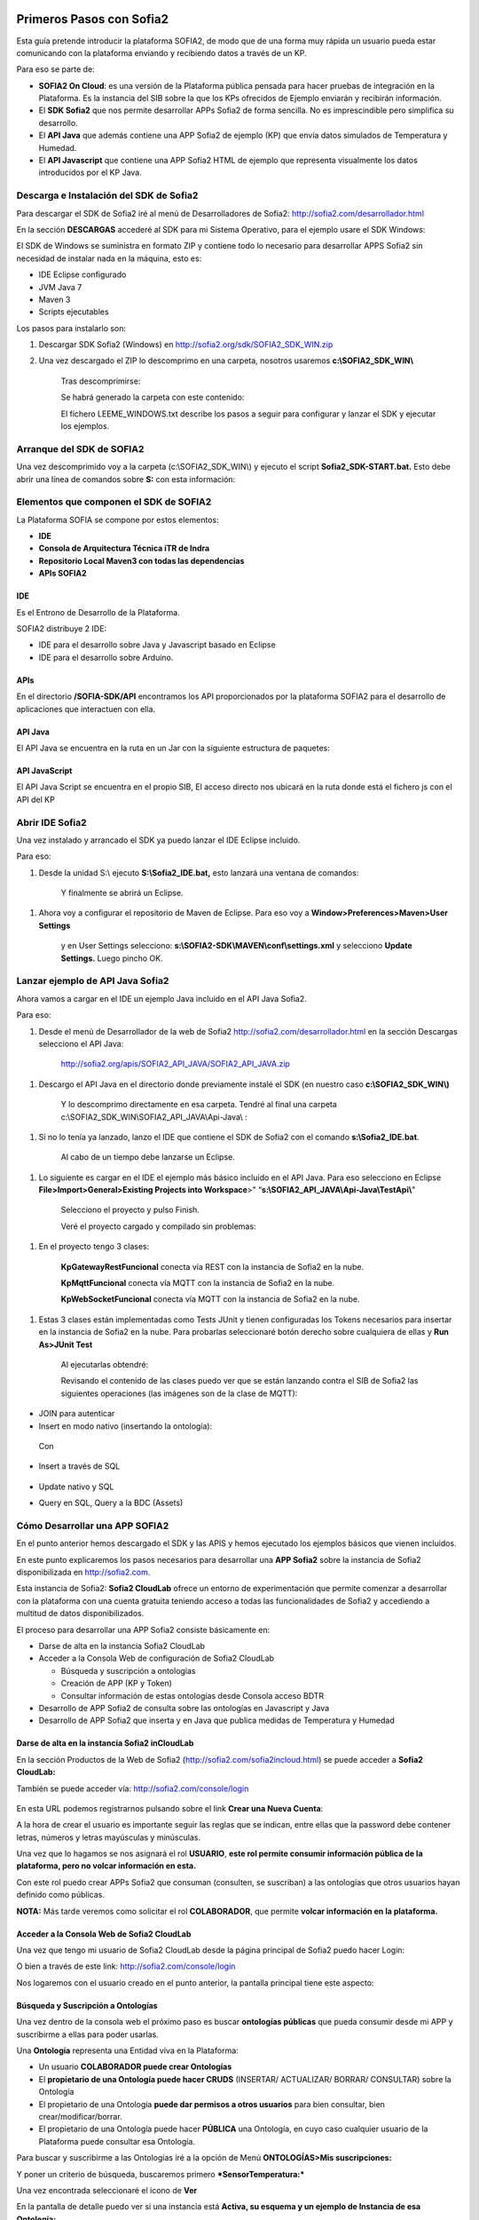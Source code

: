 .. figure::  ./../../images/logo_sofia2_grande.png
 :align:   center
 

Primeros Pasos con Sofia2
=========================

Esta guía pretende introducir la plataforma SOFIA2, de modo que de una forma muy rápida un usuario pueda estar comunicando con la plataforma enviando y recibiendo datos a través de un KP.

Para eso se parte de:

-  **SOFIA2 On Cloud**: es una versión de la Plataforma pública pensada para hacer pruebas de integración en la Plataforma. Es la instancia del SIB sobre la que los KPs ofrecidos de Ejemplo enviarán y recibirán información.

-  El **SDK Sofia2** que nos permite desarrollar APPs Sofia2 de forma sencilla. No es imprescindible pero simplifica su desarrollo.

-  El **API Java** que además contiene una APP Sofia2 de ejemplo (KP) que envía datos simulados de Temperatura y Humedad.

-  El **API Javascript** que contiene una APP Sofia2 HTML de ejemplo que representa visualmente los datos introducidos por el KP Java.


Descarga e Instalación del  SDK de Sofia2
-----------------------------------------

Para descargar el SDK de Sofia2 iré al menú de Desarrolladores de Sofia2: `http://sofia2.com/desarrollador.html <http://sofia2.com/desarrollador.html>`__

|image2|

En la sección **DESCARGAS** accederé al SDK para mi Sistema Operativo, para el ejemplo usare el SDK Windows:

|image3|

El SDK de Windows se suministra en formato ZIP y contiene todo lo necesario para desarrollar APPS Sofia2 sin necesidad de instalar nada en la máquina, esto es:

-  IDE Eclipse configurado

-  JVM Java 7

-  Maven 3

-  Scripts ejecutables

Los pasos para instalarlo son:

1. Descargar SDK Sofia2 (Windows) en `http://sofia2.org/sdk/SOFIA2\_SDK\_WIN.zip <http://sofia2.org/sdk/SOFIA2_SDK_WIN.zip>`__

2. Una vez descargado el ZIP lo descomprimo en una carpeta, nosotros usaremos **c:\\SOFIA2\_SDK\_WIN\\**

    |image4|

    Tras descomprimirse:

    |image5|

    Se habrá generado la carpeta con este contenido:

    |image6|

    El fichero LEEME\_WINDOWS.txt describe los pasos a seguir para configurar y lanzar el SDK y ejecutar los ejemplos.


Arranque del SDK de SOFIA2
--------------------------

Una vez descomprimido voy a la carpeta (c:\\SOFIA2\_SDK\_WIN\\) y ejecuto el script **Sofia2\_SDK-START.bat.** Esto debe abrir una línea de comandos sobre **S:** con esta información:

    |image7|


Elementos que componen el SDK de SOFIA2
---------------------------------------

La Plataforma SOFIA se compone por estos elementos:

-  **IDE**

-  **Consola de Arquitectura Técnica iTR de Indra**

-  **Repositorio Local Maven3 con todas las dependencias**

-  **APIs SOFIA2**

IDE 
^^^

Es el Entrono de Desarrollo de la Plataforma.

SOFIA2 distribuye 2 IDE:

-  IDE para el desarrollo sobre Java y Javascript basado en Eclipse

-  IDE para el desarrollo sobre Arduino.


APIs
^^^^

En el directorio **/SOFIA-SDK/API** encontramos los API proporcionados por la plataforma SOFIA2 para el desarrollo de aplicaciones que interactuen con ella.


API Java
^^^^^^^^

El API Java se encuentra en la ruta |image30-APIJAVA| en un Jar |image31-APIJAVA|\ con la siguiente estructura de paquetes:

|image32-APIJAVA|


API JavaScript
^^^^^^^^^^^^^^

El API Java Script se encuentra en el propio SIB, El acceso directo |image34-APIJS|\ nos ubicará en la ruta |image35-APIJS|\ donde está el fichero js con el API del KP |image36-APIJS|



Abrir IDE Sofia2
----------------

Una vez instalado y arrancado el SDK ya puedo lanzar el IDE Eclipse incluido.

Para eso:

1. Desde la unidad S:\\ ejecuto **S:\\Sofia2\_IDE.bat,** esto lanzará una ventana de comandos:

    |image8|

    Y finalmente se abrirá un Eclipse.

    |image9|

1. Ahora voy a configurar el repositorio de Maven de Eclipse. Para eso voy a **Window>Preferences>Maven>User Settings**

    |image10|

    y en User Settings selecciono: **s:\\SOFIA2-SDK\\MAVEN\\conf\\settings.xml** y selecciono **Update Settings.** Luego pincho OK.


Lanzar ejemplo de API Java Sofia2
---------------------------------

Ahora vamos a cargar en el IDE un ejemplo Java incluido en el API Java Sofia2.

Para eso:

1. Desde el menú de Desarrollador de la web de Sofia2 `http://sofia2.com/desarrollador.html <http://sofia2.com/desarrollador.html>`__ en la sección Descargas selecciono el API Java:

    `http://sofia2.org/apis/SOFIA2\_API\_JAVA/SOFIA2\_API\_JAVA.zip <http://sofia2.org/apis/SOFIA2_API_JAVA/SOFIA2_API_JAVA.zip>`__

1. Descargo el API Java en el directorio donde previamente instalé el SDK (en nuestro caso **c:\\SOFIA2\_SDK\_WIN\\)**

    |image11|

    Y lo descomprimo directamente en esa carpeta. Tendré al final una carpeta c:\\SOFIA2\_SDK\_WIN\\SOFIA2\_API\_JAVA\\Api-Java\\ :

    |image12|

1. Si no lo tenía ya lanzado, lanzo el IDE que contiene el SDK de Sofia2 con el comando **s:\\Sofia2\_IDE.bat**.

    Al cabo de un tiempo debe lanzarse un Eclipse.

    |image13|

1. Lo siguiente es cargar en el IDE el ejemplo más básico incluido en el API Java. Para eso selecciono en Eclipse **File>Import>General>Existing Projects into Workspace**>" “\ **s:\\SOFIA2\_API\_JAVA\\Api-Java\\TestApi\\**"

    |image14|

    Selecciono el proyecto y pulso Finish.

    Veré el proyecto cargado y compilado sin problemas:

    |image15|

1. En el proyecto tengo 3 clases:

    |image16|

    **KpGatewayRestFuncional** conecta vía REST con la instancia de Sofia2 en la nube.

    **KpMqttFuncional** conecta vía MQTT con la instancia de Sofia2 en la nube.

    **KpWebSocketFuncional** conecta vía MQTT con la instancia de Sofia2 en la nube.

1. Estas 3 clases están implementadas como Tests JUnit y tienen configuradas los Tokens necesarios para insertar en la instancia de Sofia2 en la nube. Para probarlas seleccionaré botón derecho sobre cualquiera de ellas y **Run As>JUnit Test**

    |image17|

    Al ejecutarlas obtendré:

    |image18|

    Revisando el contenido de las clases puedo ver que se están lanzando contra el SIB de Sofia2 las siguientes operaciones (las imágenes son de la clase de MQTT):

-  JOIN para autenticar

-  Insert en modo nativo (insertando la ontología):

|image19|

    Con

    |image20|

-  Insert a través de SQL

    |image21|

-  Update nativo y SQL

-  Query en SQL, Query a la BDC (Assets)


Cómo Desarrollar una APP SOFIA2
-------------------------------

En el punto anterior hemos descargado el SDK y las APIS y hemos ejecutado los ejemplos básicos que vienen incluidos.

En este punto explicaremos los pasos necesarios para desarrollar una **APP Sofia2** sobre la instancia de Sofia2 disponibilizada en `http://sofia2.com <http://sofia2.com>`__.

Esta instancia de Sofia2: **Sofia2 CloudLab** ofrece un entorno de experimentación que permite comenzar a desarrollar con la plataforma con una cuenta gratuita teniendo acceso a todas las funcionalidades de Sofia2 y accediendo a multitud de datos disponibilizados.

El proceso para desarrollar una APP Sofia2 consiste básicamente en:

-  Darse de alta en la instancia Sofia2 CloudLab

-  Acceder a la Consola Web de configuración de Sofia2 CloudLab

   -  Búsqueda y suscripción a ontologías

   -  Creación de APP (KP y Token)

   -  Consultar información de estas ontologías desde Consola acceso BDTR

-  Desarrollo de APP Sofia2 de consulta sobre las ontologías en Javascript y Java

-  Desarrollo de APP Sofia2 que inserta y en Java que publica medidas de Temperatura y Humedad

Darse de alta en la instancia Sofia2 inCloudLab
^^^^^^^^^^^^^^^^^^^^^^^^^^^^^^^^^^^^^^^^^^^^^^^

En la sección Productos de la Web de Sofia2 (`http://sofia2.com/sofia2incloud.html <http://sofia2.com/sofia2incloud.html>`__) se puede acceder a **Sofia2 CloudLab:**

|image22|

También se puede acceder vía: `http://sofia2.com/console/login <http://sofia2.com/console/login>`__


.. figure:: ./media/loginSofia2.PNG
 :align:   center

En esta URL podemos registrarnos pulsando sobre el link **Crear una Nueva Cuenta**:

|image23|

A la hora de crear el usuario es importante seguir las reglas que se indican, entre ellas que la password debe contener letras, números y letras mayúsculas y minúsculas.

Una vez que lo hagamos se nos asignará el rol **USUARIO**, **este rol permite consumir información pública de la plataforma, pero no volcar información en esta.**

Con este rol puedo crear APPs Sofia2 que consuman (consulten, se suscriban) a las ontologías que otros usuarios hayan definido como públicas.

**NOTA:** Más tarde veremos como solicitar el rol **COLABORADOR**, que permite **volcar información en la plataforma.**


Acceder a la Consola Web de Sofia2 CloudLab
^^^^^^^^^^^^^^^^^^^^^^^^^^^^^^^^^^^^^^^^^^^

Una vez que tengo mi usuario de Sofia2 CloudLab desde la página principal de Sofia2 puedo hacer Login:

|image25|

O bien a través de este link: `http://sofia2.com/console/login <http://sofia2.com/console/login>`__

Nos logaremos con el usuario creado en el punto anterior, la pantalla principal tiene este aspecto:

|image26|

Búsqueda y Suscripción a Ontologías
^^^^^^^^^^^^^^^^^^^^^^^^^^^^^^^^^^^

Una vez dentro de la consola web el próximo paso es buscar **ontologías públicas** que pueda consumir desde mi APP y suscribirme a ellas para poder usarlas.

Una **Ontología** representa una Entidad viva en la Plataforma:

-  Un usuario **COLABORADOR puede crear Ontologías**

-  El **propietario de una Ontología puede hacer CRUDS** (INSERTAR/ ACTUALIZAR/ BORRAR/ CONSULTAR) sobre la Ontología

-  El propietario de una Ontología **puede dar permisos a otros usuarios** para bien consultar, bien crear/modificar/borrar.

-  El propietario de una Ontología puede hacer **PÚBLICA** una Ontología, en cuyo caso cualquier usuario de la Plataforma puede consultar esa Ontología.

Para buscar y suscribirme a las Ontologías iré a la opción de Menú **ONTOLOGÍAS>Mis suscripciones:**

|image27|

Y poner un criterio de búsqueda, buscaremos primero ***SensorTemperatura:***

|image28|

Una vez encontrada seleccionaré el icono de **Ver** |image29|

En la pantalla de detalle puedo ver si una instancia está **Activa, su esquema y un ejemplo de Instancia de esa Ontología:**

|image30|

Seleccionaré |image31|, la **suscripción** me permitirá usar esta Ontología (consultarla) desde mi APP.

|image32|

En la pantalla principal podré verla:

|image33|

A continuación haré lo mismo sobre la Ontología ***SensorHumedad.***

Creación de un KP
^^^^^^^^^^^^^^^^^

Tras suscribirme a las Ontologías debo crear un KP a través de la Consola Web.

Un KP representa una aplicación Sofia2, o de una forma más precisa **representa una conexión de una aplicación Sofia2 hacia la Plataforma.**

El primero paso es **Crear un KP,** para eso selecciono la opción de menú **KPs/APPs SOFIA2>Mis KPs/APPs:**

|image34|

Desde esta pantalla selecciono |image35|.

Cuando creo un KP debo darle un nombre, descripción y seleccionar las ontologías que se manejarán desde ese KP:

|image36|

Al crearlo me mostrará esta información:

|image37|

Sobre estos datos:

-  El nombre del KP: **KP\_Ejemplo\_Meteo**

-  El **Token de autenticación (**\ d62b89cbb82a44589baad5966aedb0f6) es la información que se necesita para conectar desde una APP Sofia2 con la Plataforma.

   -  Se pueden gestionar los Tokens desde la opción **Mis Tokens** que permite desactivar el token creado, crear nuevos,…

-  La **clave de cifrado** sólo es necesaria si quiero usar XXTEA como protocolo de encriptación, se utiliza en dispositivos que no soportan HTTPS como Arduinos.

Tras esto podré ver el KP creado en Mis KPs, desde esta ventana puedo verlo |image38|, editarlo |image39| o borrarlo |image40|.

|image41|

Creación de una instancia KP
^^^^^^^^^^^^^^^^^^^^^^^^^^^^

Tras la creación de nuestro KP podemos dejar definida una instancia KP a través de la Consola Web.

Una instancia KP identifica al cliente que se va a conectar a la plataforma Sofia2.

Para continuar con la creación de la instancia, seleccionamos la opción de menú **KPs/APPs SOFIA2 > Mis Instancias KP/APP:**

|image42|

Desde esta pantalla pinchamos en las opciones de nuestro KP en el símbolo |image43|.

|image44|\ |image45|

Donde nombraremos la instancia que queremos crear.

|image46|

Al pulsar en el botón |image47|. Obtendremos la siguiente información:

|image48|

Tras esto podremos ver la instancia KP creada en Mis instancias KPs, desde donde podremos borrarla si fuese necesario |image49|.

Si se necesita profundizar en los campos de las instancias KP se puede obtener mas información en la siguiente guía `Consola Web Configuración (Pdf) <http://sofia2.com/docs/SOFIA2-Guia%20de%20Uso%20de%20Consola%20Web.pdf>`__

Consultar información desde Consola acceso BDTR
^^^^^^^^^^^^^^^^^^^^^^^^^^^^^^^^^^^^^^^^^^^^^^^

Desde la Consola accederá a la opción de menú **HERRAMIENTAS>Consola BDTR y BDH.**

Desde esta consola puedo lanzar queries a las ontologías sobre las que tengo permiso:

|image50|

Las consultas pueden hacerse hacia la BDTR (almacena información tiempo real) o BDH (información histórica) y puede hacerse en SQL (recomendado) o en lenguaje nativo.

Si selecciono una Ontología y pincho 2 veces se me carga en el textfield **Query,** pinchando |image51|\ se ejecuta la query:

|image52|

Por cada registro se muestra la información de contexto (KP de inserción, usuario de inserción,…)

|image53|

Y la información de la medida, en nuestro caso coordenadas geográficas donde se registró la medida, el identificador del sensor, la medida y unidad y el momento en el que se realizó.

|image54|

También puedo lanzar consultas con filtros:

|image55|

como esta:

|image56|

Y:

|image57|



Hasta el momento:

-  Nos hemos suscrito a 2 ontologías públicas lo que me permite consultarlas

-  Hemos creado un KP con un Token

-  Hemos consultado la información que existe en la BDTR para las ontologías seleccionadas.

En este paso vamos a crear una APP Sofia2 tanto en Javascript como en Java que me permita consultar la información de estas ontologías, como su objetivo es ser didáctica la construiremos al estilo de la Consola de consultas a la BDTR.

Desarrollo de una APP Sofia2 de consulta en Javascript
^^^^^^^^^^^^^^^^^^^^^^^^^^^^^^^^^^^^^^^^^^^^^^^^^^^^^^

Para el ejemplo de APP Javascript partiremos de un ejemplo muy sencillo que podemos descargar desde: `http://sofia2.com/docs/query\_html.zip <http://sofia2.com/docs/query_html.zip>`__

Lo descargaré a mi unidad s:\\ en la que monté el SDK.

Una vez allí lo descomprimo en una carpeta **s:\\query\_html.**

|image58|

El ejemplo se compone de un único fichero HTML **query.html** que utiliza las librerías Javascript de Sofia2 colgadas en `http://sofia2.com <http://sofia2.com>`__.

Si abrimos el ejemplo encontraremos un interfaz muy básico

|image59|

En el que aparece:

-  **Instancia de KP**: se compone del nombre del KP creado en el punto 4.2. + “:” + un nombre de instancia. En nuestro caso se llama: **KP\_Ejemplo\_Meteo:Instance01 **

-  **Ontología:** es el nombre de la ontología sobre la que realizaré la consulta, debo ser propietario de esta o estar suscrito a ella como es mi caso

-  **Token:** introduciré aquí el Token que cree en el paso 4.2.2: d62b89cbb82a44589baad5966aedb0f6

-  **Query:** representa la query en SQL que lanzaré a la instancia CloudLab de Sofia2.

-  **Botón Join:** este botón se encarga de logar en la instancia con el Token y la instancia de KP.

Introduciré mi Token en el campo y pulsaré el botón Join:

|image60|

Esto me devolverá una SessionKey indicando que estoy conectado a la instancia de Sofia2 CloudLab con esta **Session Key.**

|image61|

Esta Session Key tiene una fecha de caducidad, por lo que si no usamos esta sesión en 24 horas, caducará.

Una vez tenemos la sesión podemos pulsar el botón |image62| que nos permite lanzar la query sobre la ontología y pintarla formateada en el campo de texto:

|image63|

Puedo lanzar otras queries como:

|image64|

Podemos ver que el código Javascript es muy sencillo y podemos depurarlo a través de las herramientas de desarrollo de cualquier navegador, por ejemplo en Chrome en

|image65|

Que me permite ir viendo por donde va pasando el código.

**Nota**: si no se muestra información puede ser debido a que no se encuentre información en la base de datos.

A partir de aquí con un poco de conocimiento en Javascript puedo crear aplicaciones mucho más complejas como pueden verse en los demostradores Sofia2: `http://sofia2.com/demostradores.html <http://sofia2.com/demostradores.html>`__

|image66|

Desarrollo de una APP Sofia2 de consulta en Java
^^^^^^^^^^^^^^^^^^^^^^^^^^^^^^^^^^^^^^^^^^^^^^^^

Siguiendo el mismo procedimiento que hemos seguido con la APP Javascript ahora descargaré el ejemplo base Java desde `http://sofia2.com/docs/query_java.zip <http://sofia2.com/docs/query_java.zip>`_

Lo descargaré a mi unidad **s:\\** en la que monté el SDK.

Una vez allí lo descomprimo en una carpeta **s:\\query\_java.**

|image67|

El ejemplo se compone de un proyecto Maven (pom.xml) que contiene una única clase **AppQuerySofia.java**

|image68|

Al ser un proyecto Maven puedo ejecutarlo a través del comando **mvn,** para eso:

1. Abro una línea de comandos a **s:\\query\_java**

    |image69|

1. Desde esa línea de comandos ejecuto **s:\\Sofia2\_VariablesEntorno.bat** que establece las variables de entorno, entre ellas JAVA\_HOME, MAVEN\_HOME…

    |image70|

1. Tras esto ya puedo lanzar Maven, lo primero será **construir el proyecto** a través de Maven, esto se hace con el comando **mvn install** que lo primero que hace es descargar todas las dependencias necesarias desde su repositorio:

    |image71|

La descarga esta primera vez puede tardar varios minutos.

|image72|

    Si todo ha ido bien finalmente obtendremos un:

    |image73|

    **NOTA:** Si se produce un error lo más normal es que se deba a que tengo un **proxy** para el acceso a Internet, en ese caso tengo que editar el fichero **s:\\SOFIA2-SDK\\MAVEN\\conf\\settings.xml** añadiendo una entrada <proxy> en <proxies>

    |image74|

    **NOTA 2:** Si realizando el paso anterior continua produciendose un error durante la descarga,deberemos entrar en las opciones del entorno, mostradas a continuación y realizar los siguientes cambios.

    Entrando en el menú - Window > Preferences > General > Network Connection.

    |image75|

    En el campo Active Provider cambiaremos el valor a **Manual.**

    Y tendremos que editar **HTTP** y **HTTPS** introduciendo nuestras credenciales.

    |image76|

1. Tras esto lo que haremos será generar el proyecto de Eclipse y cargarlo en el IDE de Sofia2. Para compilar Ejecuto desde la línea de comandos abierta ejecuto **mvn eclipse:eclipse.**

    Esto al finalizar habrá creado los ficheros **.classpath y .project** de Eclipse.

    |image77|

1. Si no lo tengo abierto, abriré el IDE Sofia2 con el comando **S:\\Sofia2\_IDE.bat** y cardaré el proyecto como se indica en el punto 3.3: Lanzar Ejemplo:

    **File>Import>General>Existing Projects into Workspace >"s:\\query\_java\\"**

    |image78|

1. Desde el proyecto abierto en el Eclipse puedo lanzar la clase AppQuerySofia2.

    |image79|

    Esto lanzará en **Console** esta aplicación:

    |image80|

    Desde aquí como hicimos en la APP Javascript puedo ir cambiando Token, KP, query,…

    Cambiemos el Token por el nuestro: d62b89cbb82a44589baad5966aedb0f6

    |image81|

    Luego puedo lanzar el Join para iniciar una sesión con la Plataforma:

    |image82|

    Y finalmente una query:

    |image83|

**Nota**: si no se muestra información puede ser debido a que no se encuentre información en la base de datos.

Desarrollo de una APP Sofia2 que inserte datos. 
^^^^^^^^^^^^^^^^^^^^^^^^^^^^^^^^^^^^^^^^^^^^^^^

Hasta ahora hemos visto como desarrollar APPs de consumo de información. Pero estas mismas aplicaciones también pueden insertar información, siempre que tengan permisos para insertar datos en la Plataforma, esto se puede conseguir:

1. Teniendo rol COLABORADOR, lo que nos permite crear Ontologías y luego insertar datos conforme a estas.

   -  En la plataforma Sofia2 CloudLab se puede solicitar rol COLABORADOR desde la pantalla principal de la consola: `http://sofia2.com/console/ <http://sofia2.com/console/>`__ a través del link:

    |image84|

    El administrador validará la petición, si se rechaza se le informará de los motivos.

2. Que un usuario con rol COLABORADOR nos cree un Token con permisos para insertar instancias de una Ontología de la que es propietario.



.. |image0| image:: ./media/image2.png
   :width: 2.15625in
   :height: 0.98958in
.. |image1| image:: ./media/image3.png
   :width: 1.40764in
   :height: 0.45556in
.. |image2| image:: ./media/image6.png
   :width: 6.13542in
   :height: 0.54167in
.. |image3| image:: ./media/image7.png
   :width: 6.13542in
   :height: 1.57292in
.. |image4| image:: ./media/image8.png
   :width: 3.30208in
   :height: 1.92708in
.. |image5| image:: ./media/image9.png
   :width: 6.07292in
   :height: 2.44792in
.. |image6| image:: ./media/image10.png
   :width: 1.93750in
   :height: 1.68750in
.. |image7| image:: ./media/image11.png
   :width: 6.13542in
   :height: 2.58333in
.. |image8| image:: ./media/image12.png
   :width: 6.13542in
   :height: 1.37500in
.. |image9| image:: ./media/image13.png
   :width: 6.13542in
   :height: 2.72917in
.. |image10| image:: ./media/image14.png
   :width: 4.57292in
   :height: 2.42708in
.. |image11| image:: ./media/image15.png
   :width: 1.77083in
   :height: 0.89583in
.. |image12| image:: ./media/image16.png
   :width: 6.25000in
   :height: 2.23958in
.. |image13| image:: ./media/image17.png
   :width: 6.14583in
   :height: 2.87500in
.. |image14| image:: ./media/image18.jpeg
   :width: 4.12500in
   :height: 1.19792in
.. |image15| image:: ./media/image19.png
   :width: 6.13542in
   :height: 2.95833in
.. |image16| image:: ./media/image20.png
   :width: 3.39583in
   :height: 1.59375in
.. |image17| image:: ./media/image21.png
   :width: 5.50000in
   :height: 1.15625in
.. |image18| image:: ./media/image22.png
   :width: 3.62500in
   :height: 3.61458in
.. |image19| image:: ./media/image23.jpeg
   :width: 6.48958in
   :height: 0.77083in
.. |image20| image:: ./media/image24.png
   :width: 6.13542in
   :height: 0.35417in
.. |image21| image:: ./media/image25.png
   :width: 6.13542in
   :height: 0.68750in
.. |image22| image:: ./media/image26.png
   :width: 6.13542in
   :height: 1.55208in
.. |image23| image:: ./media/image27.png

.. |image24| image:: ./media/image28.png
   :width: 4.75000in
   :height: 3.68750in
.. |image25| image:: ./media/image29.png
   :width: 6.48958in
   :height: 1.42708in
.. |image26| image:: ./media/image30.png

.. |image27| image:: ./media/image31.png
   :width: 1.34375in
   :height: 0.63542in
.. |image28| image:: ./media/image32.png
   :width: 6.13542in
   :height: 2.36458in
.. |image29| image:: ./media/image33.png
   :width: 0.33333in
   :height: 0.32292in
.. |image30| image:: ./media/image34.png
   :width: 6.13542in
   :height: 3.67708in
.. |image31| image:: ./media/image35.png
   :width: 0.81250in
   :height: 0.34375in
.. |image32| image:: ./media/image36.png
   :width: 2.41667in
   :height: 1.09375in
.. |image33| image:: ./media/image37.png
   :width: 6.13542in
   :height: 0.79167in
.. |image34| image:: ./media/image38.png
   :width: 1.29167in
   :height: 0.48958in
.. |image35| image:: ./media/image39.png
   :width: 0.65625in
   :height: 0.35417in
.. |image36| image:: ./media/image40.png
   :width: 6.52083in
   :height: 3.14583in
.. |image37| image:: ./media/image41.png
   :width: 5.04167in
   :height: 3.30208in
.. |image38| image:: ./media/image42.png
   :width: 0.26042in
   :height: 0.19792in
.. |image39| image:: ./media/image43.png
   :width: 0.22917in
   :height: 0.22917in
.. |image40| image:: ./media/image44.png
   :width: 0.23958in
   :height: 0.26042in
.. |image41| image:: ./media/image45.png
   :width: 6.13542in
   :height: 3.19792in
.. |image42| image:: ./media/image46.png
   :width: 1.75000in
   :height: 1.28125in
.. |image43| image:: ./media/image47.png
   :width: 0.33333in
   :height: 0.23958in
.. |image44| image:: ./media/image48.png
   :width: 4.22917in
   :height: 0.34375in
.. |image45| image:: ./media/image49.png
   :width: 4.20833in
   :height: 0.83333in
.. |image46| image:: ./media/image50.png
   :width: 3.85417in
   :height: 3.32292in
.. |image47| image:: ./media/image51.png
   :width: 0.87500in
   :height: 0.35417in
.. |image48| image:: ./media/image52.png
   :width: 5.44792in
   :height: 1.03125in
.. |image49| image:: ./media/image53.png
   :width: 0.22917in
   :height: 0.27083in
.. |image50| image:: ./media/image54.png
   :width: 6.14583in
   :height: 3.41667in
.. |image51| image:: ./media/image55.png
   :width: 1.18750in
   :height: 0.26042in
.. |image52| image:: ./media/image56.png
   :width: 4.33333in
   :height: 4.53125in
.. |image53| image:: ./media/image57.png
   :width: 2.88542in
   :height: 1.00000in
.. |image54| image:: ./media/image58.png
   :width: 2.20833in
   :height: 1.66667in
.. |image55| image:: ./media/image59.png
   :width: 4.32292in
   :height: 3.78125in
.. |image56| image:: ./media/image60.png
   :width: 4.27083in
   :height: 3.89583in
.. |image57| image:: ./media/image61.png
   :width: 3.95833in
   :height: 3.79167in
.. |image58| image:: ./media/image62.png
   :width: 1.10417in
   :height: 0.78125in
.. |image59| image:: ./media/image63.png
   :width: 5.05208in
   :height: 4.12500in
.. |image60| image:: ./media/image64.png
   :width: 2.77083in
   :height: 2.78125in
.. |image61| image:: ./media/image65.png
   :width: 3.85417in
   :height: 0.35417in
.. |image62| image:: ./media/image66.png
   :width: 0.64583in
   :height: 0.32292in
.. |image63| image:: ./media/image67.png
   :width: 4.65625in
   :height: 5.29167in
.. |image64| image:: ./media/image68.png
   :width: 5.15625in
   :height: 5.96875in
.. |image65| image:: ./media/image69.png
   :width: 6.13542in
   :height: 2.11458in
.. |image66| image:: ./media/image70.png
   :width: 6.13542in
   :height: 1.40625in
.. |image67| image:: ./media/image71.png
   :width: 1.18750in
   :height: 0.95833in
.. |image68| image:: ./media/image72.png
   :width: 3.61458in
   :height: 0.73958in
.. |image69| image:: ./media/image73.png
   :width: 6.13542in
   :height: 0.96875in
.. |image70| image:: ./media/image74.png
   :width: 6.13542in
   :height: 0.77083in
.. |image71| image:: ./media/image75.png
   :width: 6.13542in
   :height: 0.60417in
.. |image72| image:: ./media/image76.png
   :width: 6.13542in
   :height: 1.28125in
.. |image73| image:: ./media/image77.png
   :width: 6.13542in
   :height: 1.23958in
.. |image74| image:: ./media/image78.png
   :width: 5.55208in
   :height: 2.87500in
.. |image75| image:: ./media/image79.png
   :width: 4.80208in
   :height: 4.61458in
.. |image76| image:: ./media/image80.png
   :width: 3.96875in
   :height: 2.30208in
.. |image77| image:: ./media/image81.png
   :width: 1.21875in
   :height: 1.61458in
.. |image78| image:: ./media/image82.png
   :width: 3.75000in
   :height: 2.48958in
.. |image79| image:: ./media/image83.png
   :width: 5.58333in
   :height: 4.32292in
.. |image80| image:: ./media/image84.png
   :width: 6.13542in
   :height: 2.71875in
.. |image81| image:: ./media/image85.png
   :width: 2.47917in
   :height: 0.75000in
.. |image82| image:: ./media/image86.png
   :width: 6.13542in
   :height: 0.80208in
.. |image83| image:: ./media/image87.png
   :width: 5.12500in
   :height: 4.71875in
.. |image84| image:: ./media/image88.png
   :width: 1.45833in
   :height: 0.34375in
   
.. |image30-APIJAVA| image:: ./media/image30-APIJAVA.png
.. |image31-APIJAVA| image:: ./media/image31-APIJAVA.png
.. |image32-APIJAVA| image:: ./media/image32-APIJAVA.png
.. |image34-APIJS| image:: ./media/image34-APIJS.png
.. |image35-APIJS| image:: ./media/image35-APIJS.png
.. |image36-APIJS| image:: ./media/image36-APIJS.png


